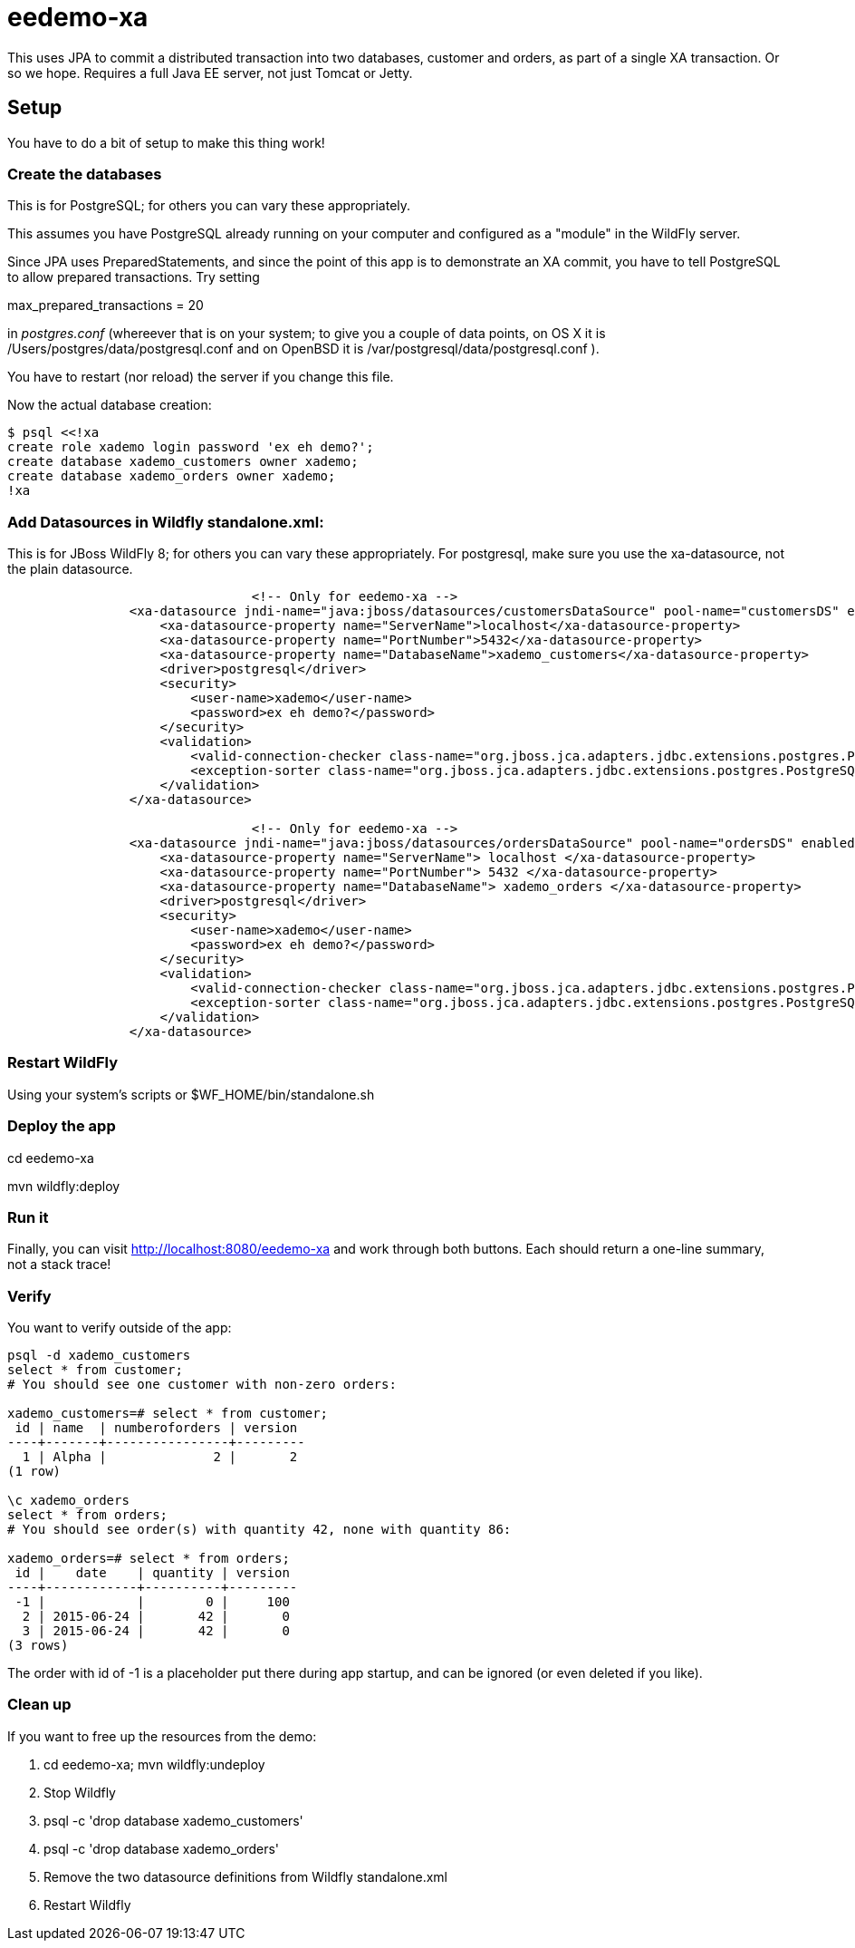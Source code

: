 = eedemo-xa

This uses JPA to commit a distributed transaction
into two databases, customer and orders, as part of
a single XA transaction. Or so we hope.
Requires a full Java EE server, not just Tomcat or Jetty.

== Setup 

You have to do a bit of setup to make this thing work!

=== Create the databases

This is for PostgreSQL; for others you can vary these appropriately.

This assumes you have PostgreSQL already running on your computer and configured as a "module"
in the WildFly server.

Since JPA uses PreparedStatements, and since the point of this app is to demonstrate
an XA commit, you have to tell PostgreSQL to allow prepared transactions. Try setting

max_prepared_transactions = 20

in _postgres.conf_ (whereever that is on your system; to give you a couple of data points,
on OS X it is /Users/postgres/data/postgresql.conf and on OpenBSD it is 
/var/postgresql/data/postgresql.conf ).

You have to restart (nor reload) the server if you change this file.

Now the actual database creation:

----
$ psql <<!xa
create role xademo login password 'ex eh demo?';
create database xademo_customers owner xademo;
create database xademo_orders owner xademo;
!xa
----

=== Add Datasources in Wildfly standalone.xml:

This is for JBoss WildFly 8; for others you can vary these appropriately.
For postgresql, make sure you use the xa-datasource, not the plain datasource.

----
				<!-- Only for eedemo-xa -->
                <xa-datasource jndi-name="java:jboss/datasources/customersDataSource" pool-name="customersDS" enabled="true">
                    <xa-datasource-property name="ServerName">localhost</xa-datasource-property>
                    <xa-datasource-property name="PortNumber">5432</xa-datasource-property>
                    <xa-datasource-property name="DatabaseName">xademo_customers</xa-datasource-property>
                    <driver>postgresql</driver>
                    <security>
                        <user-name>xademo</user-name>
                        <password>ex eh demo?</password>
                    </security>
                    <validation>
                        <valid-connection-checker class-name="org.jboss.jca.adapters.jdbc.extensions.postgres.PostgreSQLValidConnectionChecker"/>
                        <exception-sorter class-name="org.jboss.jca.adapters.jdbc.extensions.postgres.PostgreSQLExceptionSorter"/>
                    </validation>
                </xa-datasource>

				<!-- Only for eedemo-xa -->
                <xa-datasource jndi-name="java:jboss/datasources/ordersDataSource" pool-name="ordersDS" enabled="true">
                    <xa-datasource-property name="ServerName"> localhost </xa-datasource-property>
                    <xa-datasource-property name="PortNumber"> 5432 </xa-datasource-property>
                    <xa-datasource-property name="DatabaseName"> xademo_orders </xa-datasource-property>
                    <driver>postgresql</driver>
                    <security>
                        <user-name>xademo</user-name>
                        <password>ex eh demo?</password>
                    </security>
                    <validation>
                        <valid-connection-checker class-name="org.jboss.jca.adapters.jdbc.extensions.postgres.PostgreSQLValidConnectionChecker"/>
                        <exception-sorter class-name="org.jboss.jca.adapters.jdbc.extensions.postgres.PostgreSQLExceptionSorter"/>
                    </validation>
                </xa-datasource>
----

=== Restart WildFly

Using your system's scripts or $WF_HOME/bin/standalone.sh

=== Deploy the app

cd eedemo-xa

mvn wildfly:deploy

=== Run it

Finally, you can visit http://localhost:8080/eedemo-xa and work through both buttons.
Each should return a one-line summary, not a stack trace!

=== Verify

You want to verify outside of the app:

----
psql -d xademo_customers
select * from customer;
# You should see one customer with non-zero orders:

xademo_customers=# select * from customer;
 id | name  | numberoforders | version 
----+-------+----------------+---------
  1 | Alpha |              2 |       2
(1 row)

\c xademo_orders
select * from orders;
# You should see order(s) with quantity 42, none with quantity 86:

xademo_orders=# select * from orders;
 id |    date    | quantity | version 
----+------------+----------+---------
 -1 |            |        0 |     100
  2 | 2015-06-24 |       42 |       0
  3 | 2015-06-24 |       42 |       0
(3 rows)

----

The order with id of -1 is a placeholder put there during app startup, and can be ignored
(or even deleted if you like).

=== Clean up

If you want to free up the resources from the demo:

. cd eedemo-xa; mvn wildfly:undeploy
. Stop Wildfly
. psql -c 'drop database xademo_customers'
. psql -c 'drop database xademo_orders'
. Remove the two datasource definitions from Wildfly standalone.xml
. Restart Wildfly
